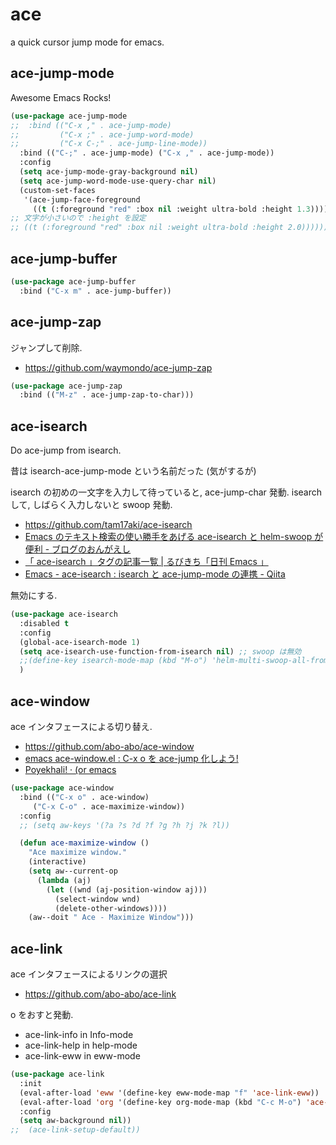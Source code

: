 * ace
  a quick cursor jump mode for emacs.

** ace-jump-mode
   Awesome Emacs Rocks! 

#+begin_src emacs-lisp
(use-package ace-jump-mode
;;  :bind (("C-x ," . ace-jump-mode)
;;         ("C-x ;" . ace-jump-word-mode)
;;         ("C-x C-;" . ace-jump-line-mode))
  :bind (("C-;" . ace-jump-mode) ("C-x ," . ace-jump-mode))
  :config
  (setq ace-jump-mode-gray-background nil)
  (setq ace-jump-word-mode-use-query-char nil)
  (custom-set-faces
   '(ace-jump-face-foreground
     ((t (:foreground "red" :box nil :weight ultra-bold :height 1.3))))))
;; 文字が小さいので :height を設定
;; ((t (:foreground "red" :box nil :weight ultra-bold :height 2.0))))))
#+end_src

** ace-jump-buffer
   #+begin_src emacs-lisp
(use-package ace-jump-buffer
  :bind ("C-x m" . ace-jump-buffer))
#+end_src

** ace-jump-zap
   ジャンプして削除.
   - https://github.com/waymondo/ace-jump-zap

#+begin_src emacs-lisp
(use-package ace-jump-zap
  :bind (("M-z" . ace-jump-zap-to-char)))
#+end_src

** ace-isearch
   Do ace-jump from isearch.

   昔は isearch-ace-jump-mode という名前だった (気がするが)

   isearch の初めの一文字を入力して待っていると, ace-jump-char 発動.
   isearch して, しばらく入力しないと swoop 発動.

   - https://github.com/tam17aki/ace-isearch
   - [[http://ongaeshi.hatenablog.com/entry/ace-isearch][Emacs のテキスト検索の使い勝手をあげる ace-isearch と helm-swoop が便利 - ブログのおんがえし]]
   - [[http://rubikitch.com/tag/ace-isearch/][「 ace-isearch 」タグの記事一覧 | るびきち「日刊 Emacs 」]]
   - [[http://qiita.com/ballforest/items/7c3f2e64b59d8157bc8c][Emacs - ace-isearch : isearch と ace-jump-mode の連携 - Qiita]]

   無効にする.

#+begin_src emacs-lisp
(use-package ace-isearch
  :disabled t
  :config
  (global-ace-isearch-mode 1)
  (setq ace-isearch-use-function-from-isearch nil) ;; swoop は無効
  ;;(define-key isearch-mode-map (kbd "M-o") 'helm-multi-swoop-all-from-isearch)
  )
#+end_src

** ace-window
   ace インタフェースによる切り替え.
   - https://github.com/abo-abo/ace-window
   - [[http://rubikitch.com/2014/12/26/ace-window/][emacs ace-window.el : C-x o を ace-jump 化しよう!]]
   - [[http://oremacs.com/2014/12/20/poyekhali!/][Poyekhali! · (or emacs]]

#+begin_src emacs-lisp
(use-package ace-window
  :bind (("C-x o" . ace-window)
	 ("C-x C-o" . ace-maximize-window))
  :config
  ;; (setq aw-keys '(?a ?s ?d ?f ?g ?h ?j ?k ?l))
  
  (defun ace-maximize-window ()
    "Ace maximize window."
    (interactive)
    (setq aw--current-op
	  (lambda (aj)
	    (let ((wnd (aj-position-window aj)))
	      (select-window wnd)
	      (delete-other-windows))))
    (aw--doit " Ace - Maximize Window")))
#+end_src

** ace-link
   ace インタフェースによるリンクの選択
   - https://github.com/abo-abo/ace-link

   o をおすと発動.
  
  - ace-link-info in Info-mode 
  - ace-link-help in help-mode 
  - ace-link-eww in eww-mode 

#+begin_src emacs-lisp
(use-package ace-link
  :init
  (eval-after-load 'eww '(define-key eww-mode-map "f" 'ace-link-eww))
  (eval-after-load 'org '(define-key org-mode-map (kbd "C-c M-o") 'ace-link-org))
  :config
  (setq aw-background nil))
;;  (ace-link-setup-default))
#+end_src

